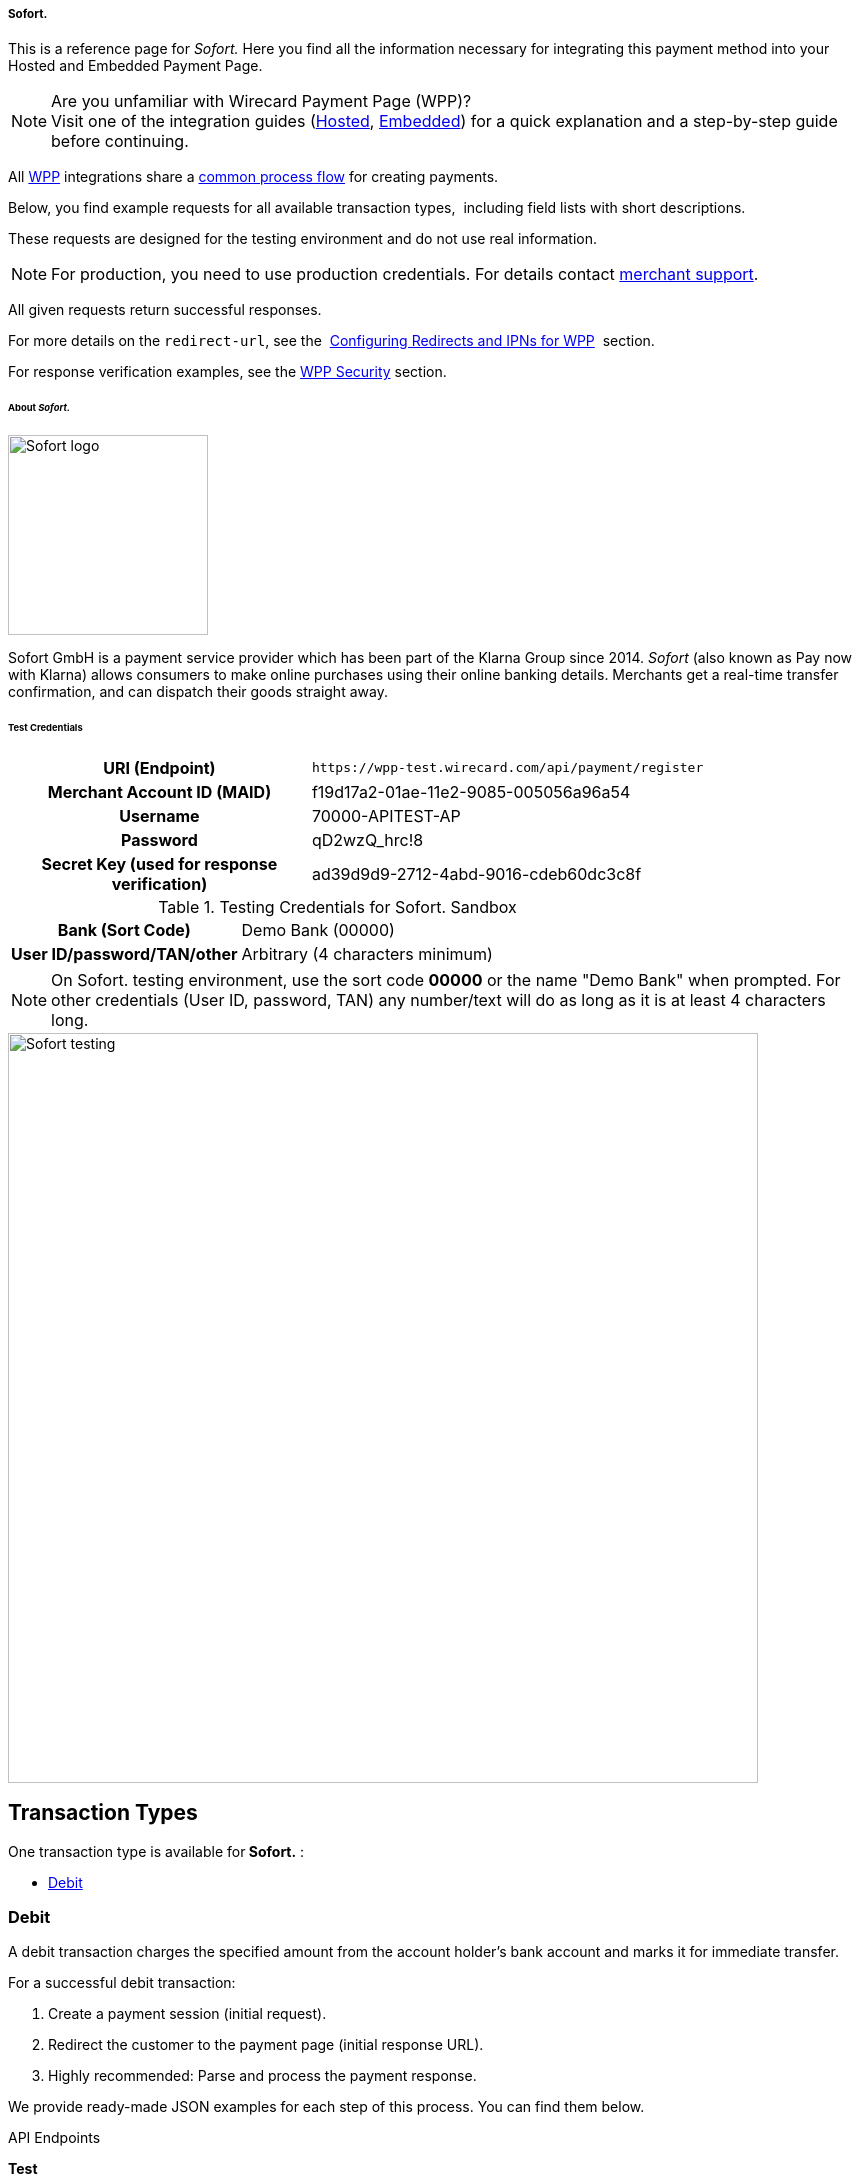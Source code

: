 [#WPP_Sofort]
===== Sofort.

This is a reference page for _Sofort._ Here you find all the information
necessary for integrating this payment method into your Hosted and Embedded Payment Page.

.Are you unfamiliar with Wirecard Payment Page (WPP)?

NOTE: Visit one of the integration guides
(<<PPSolutions_WPP_HPP_HPPintegration, Hosted>>,
<<PPSolutions_WPP_HPP_EPPintegration, Embedded>>) for a quick explanation and
a step-by-step guide before continuing.

All <<PPSolutions_WPP, WPP>> integrations share a
<<PPSolutions_WPP_Workflow, common process flow>>﻿ for creating payments.

Below, you find example requests for all available transaction types, 
including field lists with short descriptions.

These requests are designed for the testing environment and do not
use real information. 

NOTE: For production, you need to use production credentials. For details
contact <<ContactUs, merchant support>>.

All given requests return successful responses.

For more details on the ``redirect-url``, see the 
<<PPSolutions_WPP_ConfigureRedirects, Configuring Redirects and IPNs for WPP>>﻿﻿ 
section.

For response verification examples, see
the <<PPSolutions_WPP_WPPSecurity, WPP Security>>﻿ section.


[#WPP_Sofort_About]
====== About _Sofort._

image::images/03-01-04-11-sofort/sofort_logo.png[Sofort logo, 200]

Sofort GmbH is a payment service provider which has been part of the Klarna Group since 2014.
_Sofort_ (also known as Pay now with Klarna) allows consumers to make online purchases 
using their online banking details. Merchants get a real-time transfer confirmation, and can 
dispatch their goods straight away.


[#WPP_Sofort_TestCredentials]
====== Test Credentials

[cols="35h,65"]
|===
| URI (Endpoint)             | ``\https://wpp-test.wirecard.com/api/payment/register``
| Merchant Account ID (MAID) | f19d17a2-01ae-11e2-9085-005056a96a54
| Username                   | 70000-APITEST-AP
| Password                   | qD2wzQ_hrc!8
| Secret Key (used for response verification) | ad39d9d9-2712-4abd-9016-cdeb60dc3c8f
|===

[#WPP_Sofort_TestCredentials_Sandbox]
.Testing Credentials for Sofort. Sandbox

[cols="35h,65"]
|===
| Bank (Sort Code)           | Demo Bank (00000)
| User ID/password/TAN/other | Arbitrary (4 characters minimum)
|===

NOTE: On Sofort. testing environment, use the sort code *00000* or the name
"Demo Bank" when prompted. For other credentials (User ID, password,
TAN) any number/text will do as long as it is at least 4 characters long.

image::images/03-01-04-11-sofort/sofort_testing.jpg[Sofort testing, 750]


[[Sofort.withWPP-TransactionTypes]]
Transaction Types
-----------------

One transaction type is available for** Sofort.** :

* link:#Sofort.withWPP-Debit[Debit]

[[Sofort.withWPP-DebitDebit]]
[[Sofort.withWPP-Debit]]Debit
~~~~~~~~~~~~~~~~~~~~~~~~~~~~~

A debit transaction charges the specified amount from the account
holder's bank account and marks it for immediate transfer.

For a successful debit transaction:

1.  Create a payment session (initial request).
2.  Redirect the customer to the payment page (initial response URL).
3.  Highly recommended: Parse and process the payment response. +

We provide ready-made JSON examples for each step of this process. You
can find them below.

API Endpoints

*Test*

`https://wpp-test.wirecard.com/api/payment/register`

*Production/Live*

Contact link:Contact-Us_4391175.html[merchant support] for your
production credentials.

This example is an initial request which creates the payment session. If
it is successful, you receive a URL as a response, which redirects to
the payment form.

*Request Headers*

[source,syntaxhighlighter-pre]
----
Authorization: Basic NzAwMDAtQVBJVEVTVC1BUDpxRDJ3elFfaHJjITg=
Content-Type: application/json
----

Optional fields

For a full list of optional fields you can use, see the REST API
link:Sofort._786562.html[Sofort specification].

For a full structure of a request (optional fields included), see the
link:#Sofort.withWPP-Field-reference[JSON/NVP Field Reference] section
at the bottom of this page.

*1. Create a Payment Session (Initial Request)*

[source,syntaxhighlighter-pre]
----
 {
    "payment": {
        "merchant-account-id": {
            "value":"f19d17a2-01ae-11e2-9085-005056a96a54"
        },
        "request-id":"{{$guid}}",
        "transaction-type": "debit",
        "requested-amount": {         
            "value": "10.1",
            "currency": "EUR"
        },
        "payment-methods": {
            "payment-method":[
            {
                "name": "sofortbanking"
            }
            ]
        },          
        "descriptor": "test",
        "success-redirect-url": "https://demoshop-test.wirecard.com/demoshop/#!/success",
        "fail-redirect-url": "https://demoshop-test.wirecard.com/demoshop/#!/error",        
        "cancel-redirect-url": "https://demoshop-test.wirecard.com/demoshop/#!/cancel"
    }
}
----

*Field (JSON)*

*Data Type*

*Required/* +
*Optional*

*Size*

*Description*

merchant-account-id

value

String

Required

36

A unique identifier assigned to every merchant account (by Wirecard).

request-id

String

Required

64

A unique identifier assigned to every request (by merchant). Used when
searching for or referencing it later. `{{$guid}}` serves as a
placeholder for a random request-id.

Allowed characters: +
a - z +
0 - 9 +
-_

transaction-type

String

Required

36

The requested transaction type. For Sofort. payments, the
transaction-type must be set to `debit`.

requested-amount 

value

Numeric

Required

18

The full amount that is requested/contested in a transaction. 2 decimal
places allowed.

Use `.` (decimal point) as the separator.

currency

String

Required

3

The currency of the requested/contested transaction amount. For Sofort.
payments, the currency must be set to*** ***`EUR`.

Format: 3-character abbreviation according to ISO 4217.

payment-method

name

String

Required

15

The name of the payment method used. Set this value to `sofortbanking`.

descriptor

String

Optional

100

Description of the transaction for account holder’s bank statement
purposes. 

success-redirect-url

String

Required

2000

The URL to which the consumer is redirected after a successful
payment, +
e.g. `https://demoshop-test.wirecard.com/demoshop/#!/success`

fail-redirect-url

String

Required

2000

The URL to which the consumer is redirected after a failed payment, +
e.g. `https://demoshop-test.wirecard.com/demoshop/#!/error`

cancel-redirect-url

String

Required

2000

The URL to which the consumer is redirected after having canceled a
payment, +
e.g. `https://demoshop-test.wirecard.com/demoshop/#!/cancel `

*2. Redirect the Customer to the Payment Page (Initial Response URL)*

[source,syntaxhighlighter-pre]
----
{
"payment-redirect-url" : "https://wpp.wirecard.com/?wPaymentToken=f0c0e5b3-23ad-4cb4-abca-ed80a0e770e7"
}
----

[cols=",,",]
|=======================================================================
|*Field (JSON)* |*Data Type* |*Description*

|payment-redirect-url |String |The URL which redirects to the payment
form. Sent as a response to the initial request.
|=======================================================================

At this point, you need to redirect your customer to
`payment-redirect-url` (or render it in an `iframe` depending on your
link:Wirecard-Payment-Page_3704201.html[integration method]).

The customers are redirected to the payment form. There they enter their
data and submit the form to confirm the payment. A payment can be:

* successful (`transaction-state: success`),
* failed (`transaction-state: failed`),
* or the customer canceled the payment before/after submission
(`transaction-state: failed`).

The transaction result is the value of `transaction-state `in the
payment response. More details (including the status code) can also be
found in the payment response in the `statuses` object. Canceled
payments are returned as `"transaction-state" : "failed"`, but the
status description indicates it was canceled.

In any case (unless the customer cancels the transaction on a 3rd party
provider page), a base64 encoded response containing payment information
is sent to the configured redirection URL. See
link:Configuring-Redirects-and-IPNs-for-WPP_3704400.html[Configuring
Redirects and IPNs for WPP] for more details on redirection targets
after payment & transaction status notifications.

You can find a decoded payment response example below.

*3. Parse and Process the Payment Response (Decoded Payment Response)*

[source,syntaxhighlighter-pre]
----
 {
  "descriptor" : "test",
  "payment-methods" : {
    "payment-method" : [ {
      "name" : "sofortbanking"
    } ]
  },
  "parent-transaction-id" : "e9a8b4ad-161b-4721-a799-e512141f1512",
  "api-id" : "up3-wpp",
  "transaction-id" : "974d9b1e-5381-4813-b09c-5f755da43840",
  "statuses" : {
    "status" : [ {
      "description" : "Successful confirmation received from the bank.",
      "severity" : "information",
      "code" : "201.1126"
    } ]
  },
  "account-holder" : {
    "first-name" : "Max",
    "last-name" : "Mustermann"
  },
  "request-id" : "e2234c45-84ab-44a2-b299-56cab4fcc927",
  "requested-amount" : {
    "value" : 10.100000,
    "currency" : "EUR"
  },
  "transaction-state" : "success",
  "success-redirect-url" : "https://demoshop-test.wirecard.com/demoshop/#!/success",
  "merchant-account-id" : {
    "value" : "f19d17a2-01ae-11e2-9085-005056a96a54"
  },
  "completion-time-stamp" : "2018-04-13T10:47:10",
  "cancel-redirect-url" : "https://demoshop-test.wirecard.com/demoshop/#!/cancel",
  "fail-redirect-url": "https://demoshop-test.wirecard.com/demoshop/#!/error",
  "transaction-type" : "debit"
}
----

*Field (JSON)*

*Data Type*

*Description*

descriptor

String

Description of the transaction for account holder’s bank statement
purposes.

payment-method

name

String

The name of the payment method used.

parent-transaction-id

String

The ID of the transaction being referenced as a parent.

api-id

String

Identifier of the currently used API.

transaction-id

String

A unique identifier assigned to every transaction(by Wirecard). Used
when searching for or referencing to it later.

status +
 +

code

String

Status code of the status message.

description

String

The description of the transaction status message.

severity

String

The definition of the status message.

Possible values:

* `information`
* `warning`
* `error`

account-holder

first-name

String

The first name of the account holder.

last-name

String

The last name of the account holder.

request-id

String

A unique identifier assigned to every request (by merchant). Used when
searching for or referencing it later.

requested-amount

currency

String

The currency of the requested/contested transaction amount. For **
Sofort. ** payments, the currency must be set to `EUR`.

Format: 3-character abbreviation according to ISO 4217.

value

Numeric

The full amount that is requested/contested in a transaction.

transaction-state

String

The current transaction state.

Possible values:

* `in-progress`
* `success`
* `failed`

Typically, a transaction starts with state` in-progress` and finishes
with state either `success` or `failed`. This information is returned in
the response only.

success-redirect-url

String

The URL to which the consumer is redirected after a successful
payment, +
e.g. `https://demoshop-test.wirecard.com/demoshop/#!/success`

merchant-account-id

value

String

A unique identifier assigned to every merchant account (by Wirecard).

completion-time-stamp

YYYY-MM-DD-Thh:mm:ss

The UTC/ISO time-stamp documents the time & date when the transaction
was executed. +
Format: YYYY-MM-DDThh:mm:ss (ISO).

cancel-redirect-url

String

The URL to which the consumer is redirected after having canceled a
payment, +
e.g. `https://demoshop-test.wirecard.com/demoshop/#!/cancel`

fail-redirect-url

String

The URL to which the consumer is redirected after a failed payment, +
e.g. `https://demoshop-test.wirecard.com/demoshop/#!/error`

transaction-type

String

The requested transaction type. For Sofort. payments, the
transaction-type must be set to `debit`.

'''''

[[Sofort.withWPP-PostProcessingOperations]]
Post Processing Operations 
---------------------------

{empty}[[Sofort.withWPP-Follow-up]]

Use our link:REST-API_786616.html[REST API] for any post processing
operations. Check the REST API link:Sofort._786562.html[Sofort.
specification] for details on Sofort. specific transactions.

WPP is best used to deal with "one-off" payments (e.g. regular,
independent debit transactions) or the initial transaction in a chain of
them (e.g. a first authorization in a chain of recurring transactions).
However, when it comes to referencing a transaction for any kind of
follow-up — like a refund of one of your debit transactions — use
our link:REST-API_786616.html[REST API] directly.

For Sofort., there is only one post processing operation available:

* a refund, via SEPA Credit Transfer.

A direct refund through WPP is not possible for Sofort. so you have to
obtain your consumer's banking information and send the refund using
SEPA Credit Transfer. For examples and more information, see the REST
API https://document-center.wirecard.com/display/PREPTD/SEPA+Credit+Transfer[specification
for SEPA Credit Transfer]. 

'''''

[[Sofort.withWPP-Field-referenceJSON/NVPFieldReference]]
[[Sofort.withWPP-Field-reference]]JSON/NVP Field Reference
----------------------------------------------------------

Here you can:

* find the NVP equivalents for JSON fields (for migrating merchants),
* or see the structure of a full request (optional fields included).

*JSON Structure for Sofort. Requests*

[source,syntaxhighlighter-pre]
----
 {
    "payment": {
        "merchant-account-id": {
            "value":"string"
        },
        "request-id":"string",
        "transaction-type": "string",
        "requested-amount": {         
            "value": 0,
            "currency": "string"
        },
        "payment-methods": {
            "payment-method":[
            {
                "name": "string"
            }
            ]
        },
        "account-holder" : {
            "first-name" : "string",
            "last-name" : "string"
        },          
        "descriptor": "string",
        "success-redirect-url": "string",
        "fail-redirect-url": "string",  
        "cancel-redirect-url": "string"
    }
}
----

[cols=",,",]
|=================================================================
|*Field (NVP)* |*Field (JSON)* |*JSON Parent*
|merchant_account_id |value |merchant-account-id (\{ })
|request_id |request-id |payment (\{ })
|transaction_type |transaction-type |payment (\{ })
|requested_amount |value |requested-amount (\{ })
|requested_amount_currency |currency |requested-amount (\{ })
|payment_method |payment-method ([ ])/name |payment-methods (\{ })
|first_name |first-name |account-holder (\{ })
|last_name |last-name |account-holder (\{ })
|descriptor |descriptor |payment (\{ })
|success_redirect_url |success-redirect-url |payment (\{ })
|fail_redirect_url |fail-redirect-url |payment (\{ })
|cancel_redirect_url |cancel-redirect-url |payment (\{ })
|=================================================================

[[Sofort.withWPP-Response-onlyFields]]
Response-only Fields
~~~~~~~~~~~~~~~~~~~~

 

[source,syntaxhighlighter-pre]
----
{
"payment": {
  "transaction-id" : "string",
  "transaction-state" : "string",
  "completion-time-stamp" : "2018-03-23T10:41:34",
  "api-id" : "string",  
  "statuses" : {
    "status" : [ {
      "description" : "string",
      "severity" : "string",
      "code" : "string"      
    } ]
  }
  }
}
----

 

 

[cols=",,",]
|====================================================================
|*Field (NVP)* |*Field (JSON)* |*JSON Parent*
|transaction_id |transaction-id |payment (\{ })
|transaction_state |transaction-state |payment (\{ })
|completion_time_stamp |completion-time-stamp |payment (\{ })
|api_id |api-id |payment (\{ })
|status_description_n |status ([ \{} ])/ description |statuses (\{ })
|status_severity_n |status ([ \{} ])/ severity |statuses (\{ })
|status_code_n |status ([ \{} ])/ code |statuses (\{ })
|====================================================================

Attachments:
~~~~~~~~~~~~

image:images/icons/bullet_blue.gif[image,width=8,height=8]
link:attachments/3704254/4391144.png[Logo_Klarna_PayNow_128x192.png]
(image/png) +
image:images/icons/bullet_blue.gif[image,width=8,height=8]
link:attachments/3704254/4391145.jpg[sofort.jpg] (image/jpeg) +

[[footer]]
Document generated by Confluence on Feb 06, 2019 10:33

[[footer-logo]]
http://www.atlassian.com/[Atlassian]
